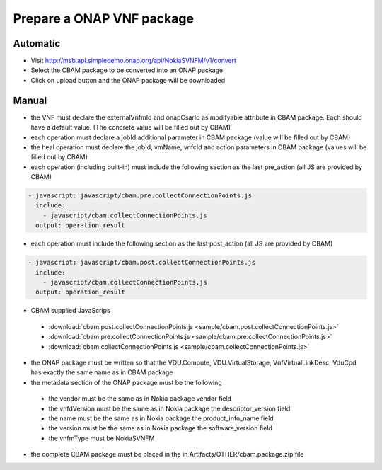 Prepare a ONAP VNF package
==========================

Automatic
---------

- Visit http://msb.api.simpledemo.onap.org/api/NokiaSVNFM/v1/convert
- Select the CBAM package to be converted into an ONAP package
- Click on upload button and the ONAP package will be downloaded


Manual
------

- the VNF must declare the externalVnfmId and onapCsarId as modifyable attribute in CBAM package. Each should have
  a default value. (The concrete value will be filled out by CBAM)
- each operation must declare a jobId additional parameter in CBAM package (value will be filled out by CBAM)
- the heal operation must declare the jobId, vmName, vnfcId and action parameters in CBAM package (values will be filled out by CBAM)
- each operation (including built-in) must include the following section as the last pre_action (all JS are provided by CBAM)

.. code-block:: console

    - javascript: javascript/cbam.pre.collectConnectionPoints.js
      include:
        - javascript/cbam.collectConnectionPoints.js
      output: operation_result

- each operation must include the following section as the last post_action (all JS are provided by CBAM)

.. code-block:: console

    - javascript: javascript/cbam.post.collectConnectionPoints.js
      include:
        - javascript/cbam.collectConnectionPoints.js
      output: operation_result

- CBAM supplied JavaScrips

 - :download:`cbam.post.collectConnectionPoints.js <sample/cbam.post.collectConnectionPoints.js>`
 - :download:`cbam.pre.collectConnectionPoints.js <sample/cbam.pre.collectConnectionPoints.js>`
 - :download:`cbam.collectConnectionPoints.js <sample/cbam.collectConnectionPoints.js>`

- the ONAP package must be written so that the VDU.Compute, VDU.VirtualStorage, VnfVirtualLinkDesc, VduCpd has exactly the same name as in CBAM package
- the metadata section of the ONAP package must be the following

 - the vendor must be the same as in Nokia package vendor field
 - the vnfdVersion must be the same as in Nokia package the descriptor_version field
 - the name must be the same as in Nokia package the product_info_name field
 - the version must be the same as in Nokia package the software_version field
 - the vnfmType must be NokiaSVNFM

- the complete CBAM package must be placed in the in Artifacts/OTHER/cbam.package.zip file
